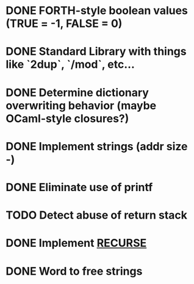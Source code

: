 #+STARTUP: indent

* DONE FORTH-style boolean values (TRUE = -1, FALSE = 0)
* DONE Standard Library with things like `2dup`, `/mod`, etc...
* DONE Determine dictionary overwriting behavior (maybe OCaml-style closures?)
* DONE Implement strings (addr size -)
* DONE Eliminate use of printf
* TODO Detect abuse of return stack
* DONE Implement [[https://forth-standard.org/standard/core/RECURSE][RECURSE]]
* DONE Word to free strings

